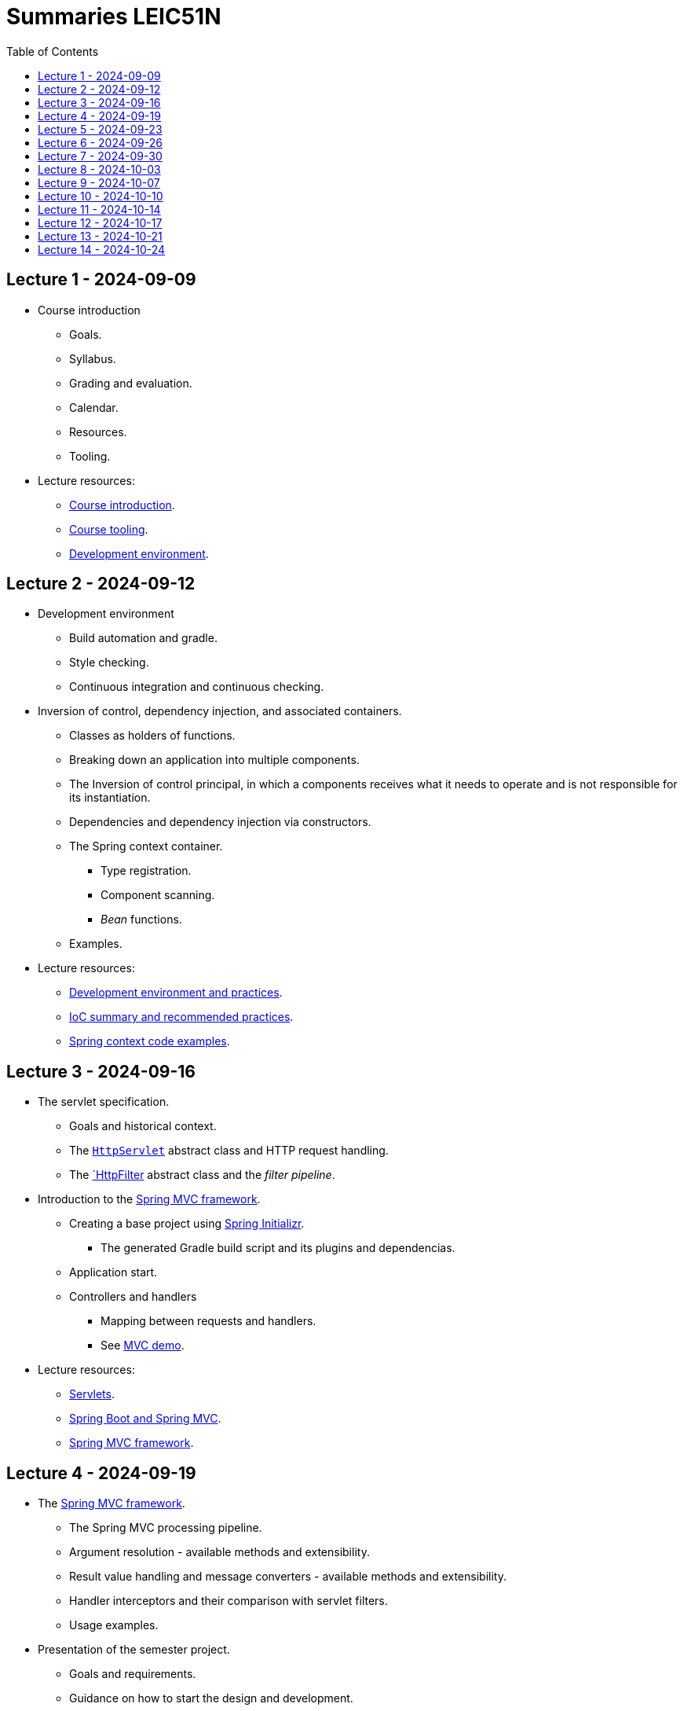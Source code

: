 = Summaries LEIC51N
:toc:

== Lecture 1 - 2024-09-09

* Course introduction
** Goals.
** Syllabus.
** Grading and evaluation.
** Calendar.
** Resources.
** Tooling.

* Lecture resources:
** link:lecture-notes/00-00-course-intro.adoc[Course introduction].
** link:lecture-notes/00-01-course-tooling.adoc[Course tooling].
** link:exercises-and-guides/00-00-jvm-development-environment.adoc[Development environment].

== Lecture 2 - 2024-09-12

* Development environment
** Build automation and gradle.
** Style checking.
** Continuous integration and continuous checking.
* Inversion of control, dependency injection, and associated containers.
** Classes as holders of functions.
** Breaking down an application into multiple components.
** The Inversion of control principal, in which a components receives what it needs to operate and is not responsible for its instantiation.
** Dependencies and dependency injection via constructors.
** The Spring context container.
*** Type registration.
*** Component scanning.
*** _Bean_ functions.
** Examples.
* Lecture resources:
** link:lecture-notes/00-02-development-environment-and-practices.adoc[Development environment and practices].
** link:lecture-notes/01-00-ioc-summary-and-recommended-practices.adoc[IoC summary and recommended practices].
** link:../code/jvm/spring-context[Spring context code examples].

== Lecture 3 - 2024-09-16

* The servlet specification.
** Goals and historical context.
** The link:https://jakarta.ee/specifications/servlet/4.0/apidocs/javax/servlet/http/httpservlet[`HttpServlet`] abstract class and HTTP request handling.
** The link:https://jakarta.ee/specifications/servlet/4.0/apidocs/javax/servlet/http/httpfilter[`HttpFilter] abstract class and the _filter pipeline_.

* Introduction to the link:https://docs.spring.io/spring-framework/reference/web/webmvc.html[Spring MVC framework].
** Creating a base project using link:https://start.spring.io/[Spring Initializr].
*** The generated Gradle build script and its plugins and dependencias.
** Application start.
** Controllers and handlers
*** Mapping between requests and handlers.
*** See link:../code/spring-mvc-demo[MVC demo].

* Lecture resources:
** link:lecture-notes/01-01-servlets.adoc[Servlets].
** link:exercises-and-guides/01-00-spring-boot-mvc.adoc[Spring Boot and Spring MVC].
** link:https://docs.spring.io/spring-framework/reference/web/webmvc.html[Spring MVC framework].

== Lecture 4 - 2024-09-19

* The link:https://docs.spring.io/spring-framework/reference/web/webmvc.html[Spring MVC framework].
** The Spring MVC processing pipeline.
** Argument resolution - available methods and extensibility.
** Result value handling and message converters - available methods and extensibility.
** Handler interceptors and their comparison with servlet filters.
** Usage examples.
* Presentation of the semester project.
** Goals and requirements.
** Guidance on how to start the design and development.
* Lab - configuring and developing a project with Spring MVC.
** link:exercises-and-guides/01-00-spring-boot-mvc.adoc[Spring Boot introductory exercises].

* Lecture resources:
** link:../code/jvm/spring-boot-mvc-intro[Project with Spring MVC usage examples and extensibility examples].
** link:https://docs.spring.io/spring-framework/reference/web/webmvc.html[Spring MVC framework].
** link:exercises-and-guides/01-00-spring-boot-mvc.adoc[Spring Boot introductory exercises].

== Lecture 5 - 2024-09-23

* Backend application software organization.
** Grouping the types and functions into: repository group, services group, domain group, and HTTP group.
** Group characterization
*** Dependencies between groups.
*** Functions with and without side-effects.
*** Technological dependencies with JDBC/JDBI and Spring MVC.
*** Data models.
* Testing
** Testing the repository group.
** Testing the services group.
** Testing the domain group.
** Testing the HTTP API.

* Lecture resources:
** link:lecture-notes/01-02-backend-code-organization.adoc[Backend code organization].
** link:../code/jvm/tic-tac-toe[Tic-tac-toe project].

== Lecture 6 - 2024-09-26

* Laboratory class, guided by link:./exercises-and-guides/01-01-code-organization-and-tests.adoc[Code organization and tests].
* Repository design and transaction management.

== Lecture 7 - 2024-09-30

* Design of HTTP APIs. 
** Ensuring the HTTP protocol requirements.
** Taking advantage of the HTTP protocol application-level functionalities, such as content negotiation.
** Recognizing the limits of the HTTP protocol.
** Representation design.
*** Representation of non-success and link:https://www.rfc-editor.org/rfc/rfc9457.html[RFC 9457 Problem Details for HTTP APIs].

* Lecture resources:
** link:https://www.rfc-editor.org/rfc/rfc9110.html[RFC 9110 - HTTP semantics].
** link:./lecture-notes/02-01-web-architecture.adoc[The architecture of the World Wide Web].
** link:./lecture-notes/02-02-the-http-protocol.adoc[The HTTP protocol].
** link:./lecture-notes/02-03-the-http-protocol.adoc[The HTTP protocol - slides].
** link:https://www.rfc-editor.org/rfc/rfc9457.html[RFC 9457 Problem Details for HTTP APIs].

== Lecture 8 - 2024-10-03

* Design of HTTP APIs. 
** HTTP protocol extensions
*** The IETF link:https://datatracker.ietf.org/wg/httpapi/about/[Building Blocks for HTTP APIs] working group.
*** link:https://datatracker.ietf.org/doc/draft-ietf-httpapi-idempotency-key-header/[The Idempotency-Key HTTP Header Field].
*** link:https://datatracker.ietf.org/doc/draft-ietf-httpapi-ratelimit-headers/[RateLimit header fields for HTTP].
** Representation design.
*** HTTP API evolvability and the use of JSON objects.
*** Naming conventions.
*** Representation of temporal instants.
*** The concept of an API _vocabulary_.
*** Hypermedia as the addition of representation information to guide the client in subsequent requests.
**** The link:https://www.rfc-editor.org/rfc/rfc8288.html[RFC 8288 - Web Linking] specification, the concept of a link and their serializations in message headers.
**** Hypermedia usage advantages.
* Analysis of a concrete HTTP API - link:https://docs.github.com/en/rest?apiVersion=2022-11-28[The GitHub HTTP API].

* Lecture resources:
** link:https://datatracker.ietf.org/wg/httpapi/about/[Building Blocks for HTTP APIs] working group.
** link:https://datatracker.ietf.org/doc/draft-ietf-httpapi-idempotency-key-header/[The Idempotency-Key HTTP Header Field].
** link:https://datatracker.ietf.org/doc/draft-ietf-httpapi-ratelimit-headers/[RateLimit header fields for HTTP].
** link:https://docs.github.com/en/rest?apiVersion=2022-11-28[The GitHub HTTP API]
*** link:https://docs.github.com/en/rest/using-the-rest-api/using-pagination-in-the-rest-api?apiVersion=2022-11-28[Pagination].
*** link:https://docs.github.com/en/rest/using-the-rest-api/getting-started-with-the-rest-api?apiVersion=2022-11-28#hypermedia[Hypermedia usage in representations].

== Lecture 9 - 2024-10-07

* Backend application software organization.
** Using Gradle modules to enforce the visibility restrictions between groups.
* Stateless property of HTTP servers and its benefits.
* Server initiated communication and the SSE (Server-sent Events) specification.
** Connection establishment restrictions.
** Using client established connections to send server initiated events.
** Sending events in the context of an unfinished response.
** The link:https://html.spec.whatwg.org/multipage/server-sent-events.html[Server-sent Events] specification, namely its media-type.
** Spring MVC support for the SSE specification.
** State related consequences of using SSE.

* Lecture resources:
** link:https://html.spec.whatwg.org/multipage/server-sent-events.html[Server-sent Events].
** Code examples in the link:../code/jvm/tic-tac-toe[tic-tac-toe project].

== Lecture 10 - 2024-10-10

* No lecture.

== Lecture 11 - 2024-10-14

* Support the first phase of the project development.

== Lecture 12 - 2024-10-17

* Support the first phase of the project development.

== Lecture 13 - 2024-10-21

* HTTP caching (link:https://www.rfc-editor.org/rfc/rfc9111.html(RFC 9111)) and HTTP conditional requests.

== Lecture 14 - 2024-10-24

* Project first phase presentations.
